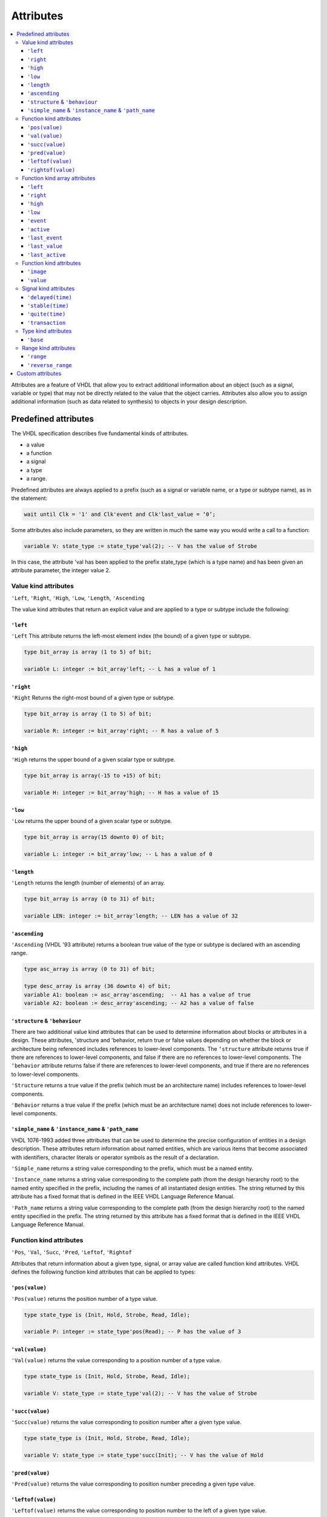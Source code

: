 ==========
Attributes
==========

.. contents:: :local:


Attributes are a feature of VHDL that allow you to extract additional information about an object (such as a signal, variable or type) that may not be directly related to the value that the object carries. Attributes also allow you to assign additional information (such as data related to synthesis) to objects in your design description.

Predefined attributes
=====================

The VHDL specification describes five fundamental kinds of attributes.

* a value
* a function
* a signal
* a type
* a range.

Predefined attributes are always applied to a prefix (such as a signal or variable name, or a type or subtype name), as in the statement:

.. code-block::

   wait until Clk = '1' and Clk'event and Clk'last_value = ‘0’;

Some attributes also include parameters, so they are written in much the same way you would write a call to a function:

.. code-block:: vhdl

   variable V: state_type := state_type'val(2); -- V has the value of Strobe

In this case, the attribute 'val has been applied to the prefix state_type (which is a type name) and has been given an attribute parameter, the integer value 2.

Value kind attributes
---------------------

``'Left``, ``'Right``, ``'High``, ``'Low``, ``'Length``, ``'Ascending``

The value kind attributes that return an explicit value and are applied to a type or subtype include the following:

``'left``
^^^^^^^^^

``'Left`` This attribute returns the left-most element index (the bound) of a given type or subtype.

.. code-block:: vhdl

   type bit_array is array (1 to 5) of bit;

   variable L: integer := bit_array'left; -- L has a value of 1

``'right``
^^^^^^^^^^

``'Right`` Returns the right-most bound of a given type or subtype.

.. code-block:: vhdl

   type bit_array is array (1 to 5) of bit;

   variable R: integer := bit_array'right; -- R has a value of 5

``'high``
^^^^^^^^^

``'High`` returns the upper bound of a given scalar type or subtype.

.. code-block:: vhdl

   type bit_array is array(-15 to +15) of bit;

   variable H: integer := bit_array'high; -- H has a value of 15

``'low``
^^^^^^^^

``'Low`` returns the upper bound of a given scalar type or subtype.

.. code-block:: vhdl

   type bit_array is array(15 downto 0) of bit;

   variable L: integer := bit_array'low; -- L has a value of 0

``'length``
^^^^^^^^^^^

``'Length`` returns the length (number of elements) of an array.

.. code-block:: vhdl

   type bit_array is array (0 to 31) of bit;

   variable LEN: integer := bit_array'length; -- LEN has a value of 32

``'ascending``
^^^^^^^^^^^^^^

``'Ascending`` (VHDL '93 attribute) returns a boolean true value of the type or subtype is declared with an ascending range.

.. code-block:: vhdl

   type asc_array is array (0 to 31) of bit;

   type desc_array is array (36 downto 4) of bit;
   variable A1: boolean := asc_array'ascending;  -- A1 has a value of true
   variable A2: boolean := desc_array'ascending; -- A2 has a value of false

``'structure`` & ``'behaviour``
^^^^^^^^^^^^^^^^^^^^^^^^^^^^^^^

There are two additional value kind attributes that can be used to determine information about blocks or attributes in a design. These attributes, 'structure and 'behavior, return true or false values depending on whether the block or architecture being referenced includes references to lower-level components. The ``‘structure`` attribute returns true if there are references to lower-level components, and false if there are no references to lower-level components. The ``‘behavior`` attribute returns false if there are references to lower-level components, and true if there are no references to lower-level components.

``'Structure`` returns a true value if the prefix (which must be an architecture name) includes references to lower-level components.

``'Behavior`` returns a true value if the prefix (which must be an architecture name) does not include references to lower-level components.

``'simple_name`` & ``'instance_name`` & ``'path_name``
^^^^^^^^^^^^^^^^^^^^^^^^^^^^^^^^^^^^^^^^^^^^^^^^^^^^^^

VHDL 1076-1993 added three attributes that can be used to determine the precise configuration of entities in a design description. These attributes return information about named entities, which are various items that become associated with identifiers, character literals or operator symbols as the result of a declaration.

``'Simple_name`` returns a string value corresponding to the prefix, which must be a named entity.

``'Instance_name`` returns a string value corresponding to the complete path (from the design hierarchy root) to the named entity specified in the prefix, including the names of all instantiated design entities. The string returned by this attribute has a fixed format that is defined in the IEEE VHDL Language Reference Manual.

``'Path_name`` returns a string value corresponding to the complete path (from the design hierarchy root) to the named entity specified in the prefix. The string returned by this attribute has a fixed format that is defined in the IEEE VHDL Language Reference Manual.

Function kind attributes
------------------------

``'Pos``, ``'Val``, ``'Succ``, ``'Pred``, ``'Leftof``, ``'Rightof``

Attributes that return information about a given type, signal, or array value are called function kind attributes. VHDL defines the following function kind attributes that can be applied to types:

``'pos(value)``
^^^^^^^^^^^^^^^

``'Pos(value)`` returns the position number of a type value.

.. code-block:: vhdl

   type state_type is (Init, Hold, Strobe, Read, Idle);

   variable P: integer := state_type'pos(Read); -- P has the value of 3

``'val(value)``
^^^^^^^^^^^^^^^

``'Val(value)`` returns the value corresponding to a position number of a type value.

.. code-block:: vhdl

   type state_type is (Init, Hold, Strobe, Read, Idle);

   variable V: state_type := state_type'val(2); -- V has the value of Strobe

``'succ(value)``
^^^^^^^^^^^^^^^

``'Succ(value)`` returns the value corresponding to position number after a given type value.

.. code-block:: vhdl

   type state_type is (Init, Hold, Strobe, Read, Idle);

   variable V: state_type := state_type'succ(Init); -- V has the value of Hold

``'pred(value)``
^^^^^^^^^^^^^^^^

``'Pred(value)`` returns the value corresponding to position number preceding a given type value.

.. code-block:: vhdl
   type state_type is (Init, Hold, Strobe, Read, Idle);

   variable V: state_type := state_type'pred(Hold); -- V has the value of Init

``'leftof(value)``
^^^^^^^^^^^^^^^^^^

``'Leftof(value)`` returns the value corresponding to position number to the left of a given type value.

.. code-block:: vhdl

   type state_type is (Init, Hold, Strobe, Read, Idle);

   variable V: state_type := state_type'leftof(Idle); -- V has the value of Read

``'rightof(value)``
^^^^^^^^^^^^^^^^^^^

``'Rightof(value)`` returns the value corresponding to position number to the right of a given type value.

.. code-block:: vhdl

   type state_type is (Init, Hold, Strobe, Read, Idle);

   variable V: state_type := state_type'rightof(Read); -- V has the value of Idle

From the above descriptions, it might appear that the ``'val`` and ``'succ`` attributes are equivalent to the attributes ``‘leftof`` and ``‘rightof``. One case where they would be different is the case where a subtype is defined that changes the ordering of the base type:

.. code-block:: vhdl

   type state_type is (Init, Hold, Strobe, Read, Idle);
   subtype reverse_state_type is state_type range Idle downto Init;
   variable V1: reverse_state_type := reverse_state_type'leftof(Hold);
   -- V1 has the value of Strobe
   variable V2: reverse_state_type := reverse_state_type'pred(Hold);
   -- V2 has the value of Init


Function kind array attributes
------------------------------

``'Left``, ``'Right``, ``'High``, ``'Low``

The function kind attributes that can be applied to array objects include:

``'left``
^^^^^^^^^

``'Left(value)`` returns the index value corresponding to the left bound of a given array range.

Example:

.. code-block:: vhdl

   type bit_array is array (15 downto 0) of bit;

   variable I: integer := bit_array'left(bit_array'range); -- I has the value of 15

``'right``
^^^^^^^^^^

``'Right(value)`` returns the index value corresponding to the right bound of a given array range.

.. code-block:: vhdl

   type bit_array is array (15 downto 0) of bit;

   variable I: integer := bit_array'right(bit_array'range); -- I has the value of 0

``'high``
^^^^^^^^^

``'High(value)`` returns the index value corresponding to the upper-most bound of a given array range.

.. code-block:: vhdl

   type bit_array is array (15 downto 0) of bit;

   variable I: integer := bit_array'high(bit_array'range); -- I has the value of 15

``'low``
^^^^^^^^

``'Low(value)`` returns the index value corresponding to the lower bound of a given array range.

.. code-block:: vhdl

   type bit_array is array (15 downto 0) of bit;

   variable I: integer := bit_array'low(bit_array'range); -- I has the value of 0


``'Event``, ``'Active``, ``'Last_event``, ``'Last_value``, ``'Last_active``

Function kind attributes that return information about signals (such as whether that signal has changed its value or its previous value) include:

``'event``
^^^^^^^^^^

``'Event`` returns a true value of the signal had an event (changed its value) in the current simulation delta cycle.

.. code-block:: vhdl

   process(Rst,Clk)
   begin
     if Rst = '1' then
       Q <= '0';
     elsif Clk = '1' and Clk'event then -- Look for clock edge
       Q <= D;
     end if;
   end process;

``'active``
^^^^^^^^^^^

Active—returns true if any transaction (scheduled event) occurred on this signal in the current simulation delta cycle.

.. code-block:: vhdl

   process
     variable A,E: boolean;
   begin
     Q <= D after 10 ns;
     A := Q'active; -- A gets a value of True
     E := Q'event;  -- E gets a value of False
     . . .
   end process;

``'last_event``
^^^^^^^^^^^^^^^

``'Last_event`` returns the time elapsed since the previous event occurring on this signal.

.. code-block:: vhdl

   process
     variable T: time;
   begin
     Q <= D after 5 ns;
     wait 10 ns;
     T := Q'last_event; -- T gets a value of 5 ns
     . . .
   end process;

``'last_value``
^^^^^^^^^^^^^^^

``'Last_value`` returns the value of the signal prior to the last event.

.. code-block:: vhdl

   process
     variable V: bit;
   begin
     Q <= '1';
     wait 10 ns;
     Q <= '0';
     wait 10 ns;
     V := Q'last_value; -- V gets a value of  '1'
     . . .
   end process;

``'last_active``
^^^^^^^^^^^^^^^^

``'Last_active`` returns the time elapsed since the last transaction (scheduled event) of the signal.

.. code-block:: vhdl

   process
     variable T: time;
   begin
     Q <= D after 30 ns;
     wait 10 ns;
     T := Q'last_active; -- T gets a value of 10 ns
     . . .
   end process;

Note: the ``'active``, ``'last_event``, ``'last_value`` and ``'last_active`` attributes are not generally supported in synthesis tools. Of the preceding five attributes, only ‘event should be used when describing synthesizable registered circuits. The ``‘active``, ``‘last_event``, ``‘last_value`` and ``‘last_active`` attributes should only be used to describe circuits for test purposes (such as for setup and hold checking). If they are encountered by a synthesis program, they will either be ignored, or the program will return an error and halt operation.

Function kind attributes
------------------------

``'Image``, ``'Value``

The ``'image`` and ``'value`` attributes were added in the 1993 specification to simplify the reporting of information through Text I/O. These attributes both return string results corresponding to their parameter values.

``'image``
^^^^^^^^^^

``'Image(expression)`` (VHDL '93 attribute) returns a string representation of the expression parameter, which must be of a type corresponding to the attribute prefix.

.. code-block::

   assert (Data.Q = '1')
   report "Test failed on vector " & integer’image(vector_idx)
   severity WARNING;

.. code-block:: vhdl

   string_signal <= std_logic'image(sl_signal);

``'value``
^^^^^^^^^^

``'Value(string)`` (VHDL '93 attribute) returns a value, of a type specified by the prefix, corresponding to the parameter string.

.. code-block:: vhdl

   write(a_outbuf,string'("Enter desired state e.g.: S1"));
   writeline(OUTPUT,a_outbuf);
   readline(INPUT,a_inbuf);
   read(a_inbuf,instate);      -- instate is a string type

   -- convert string to type state_type
   next_state <= state_type'value(instate);

   write(a_outbuf,string'("Enter duration (e.g.: 15)"));
   writeline(OUTPUT,a_outbuf);
   readline(INPUT,a_inbuf);
   read(a_inbuf,induration);   -- induration is a string type

   -- convert string to type integer
   duration <= integer'value(induration);

Signal kind attributes
----------------------

``'Delayed``, ``'Stable``, ``'Quiet``, ``'Transaction``

The signal kind attributes are attributes that, when invoked, create special signals that have values and types based on other signals. These special signals can then be used anywhere in the design description that a normally declared signal could be used. One example of where you might use such an attribute is to create a series of delayed clock signals that are all based on the waveform of a base clock signal.

Signal kind attributes include the following:

``'delayed(time)``
^^^^^^^^^^^^^^^^^^

``'Delayed(time)`` creates a delayed signal that is identical in waveform to the signal the attribute is applied to. (The time parameter is optional, and may be omitted.)

.. code-block:: vhdl
   process(Clk'delayed(hold))
     -- Hold time check for input Data
   begin
     if Clk = '1' and Clk'stable(hold) then
       assert(Data’stable(hold))
         report "Data input failed hold time check!"
       severity warning;
     end if;
   end process;

``'stable(time)``
^^^^^^^^^^^^^^^^^

``'Stable(time)`` creates a signal of type boolean that becomes true when the signal is stable (has no event) for some given period of time.

.. code-block:: vhdl

   process
     variable A: Boolean;
   begin
     wait for 30 ns;
     Q <= D after 30 ns;
     wait 10 ns;
     A := Q'stable(20 ns);
     -- A gets a value of true (event has not yet occurred)
     wait 30 ns;
     A := Q'stable(20 ns);
     -- A gets a value of false (only 10 ns since event)
     . . .
   end process;

``'quite(time)``
^^^^^^^^^^^^^^^^

``'Quiet(time)`` creates a signal of type boolean that becomes true when the signal has no transactions (scheduled events) or actual events for some given period of time.

.. code-block:: vhdl

   process
     variable A: Boolean;
   begin
     wait for 30 ns;
     Q <= D after 30 ns;
     wait 10 ns;
     A := Q'quiet(20 ns);
     -- A gets a value of false (10 ns since transaction)
     wait 40 ns;
     A := Q'quiet(20 ns);
     -- A finally gets a value of true (20 ns since event)
     . . .
   end process;

``'transaction``
^^^^^^^^^^^^^^^^

``'Transaction`` creates a signal of type bit that toggles its value whenever a transaction or actual event occurs on the signal the attribute is applied to.

Type kind attributes
--------------------

``'base``
^^^^^^^^^

``'Base`` returns the base type for a given type or subtype.

.. code-block:: vhdl

   type mlv7 is ('0','1','X','Z','H','L','W');
   subtype mlv4 is mlv7 range '0' to 'Z';
   variable V1: mlv4 := mlv4'right;         -- V1 has the value of 'Z'
   variable V2: mlv7 := mlv4'base'right;    -- V2 has the value of 'W'
   variable I1: integer := mlv4'width;      -- I1 has the value of 4
   variable I2: integer := mlv4'base'width; -- I2 has the value of 7

Range kind attributes
---------------------

``'Range``, ``'Reverse_range``

The range kind attributes return a special value that is a range, such as you might use in a declaration or looping scheme.

``'range``
^^^^^^^^^^

``'Range`` returns the range value for a constrained array.

.. code-block:: vhdl

   function parity(D: std_logic_vector)
   return std_logic is
     variable result: std_logic := '0';
   begin
     for i in D'range loop
       result := result xor D(i);
     end loop;
     return result;
   end parity;

``'reverse_range``
^^^^^^^^^^^^^^^^^^

``'Reverse_range`` returns the reverse of the range value for a constrained array.

.. code-block:: vhdl

   STRIPX: for i in D'reverse_range loop
     if D(i) = 'X' then
       D(i) = '0';
     else
       exit;  -- only strip the terminating Xs
     end if;
   end loop;

Custom attributes
=================

Custom attributes are those attributes that are not defined in the IEEE specifications, but that you (or your simulation or synthesis tool vendor) define for your own use. A good example is the attribute enum_encoding, which is provided by a number of synthesis tool vendors (most notably Synopsys) to allow specific binary encodings to be attached to objects of enumerated types.

An attribute such as enum_encoding is declared using the following method:

.. code-block:: vhdl

   attribute enum_encoding: string;

Once the attribute has been declared and given a name, it can be referenced as needed in the design description:

.. code-block:: vhdl

   type statevalue is (INIT, IDLE, READ, WRITE, ERROR);
   attribute enum_encoding of statevalue: type is "000 001 011 010 110";

Custom attributes are a convenient "back door" feature of VHDL, and design tool vendors have created many such attributes to give you more control over the synthesis and simulation process. For detailed information about custom attributes, refer to your design tool documentation.

